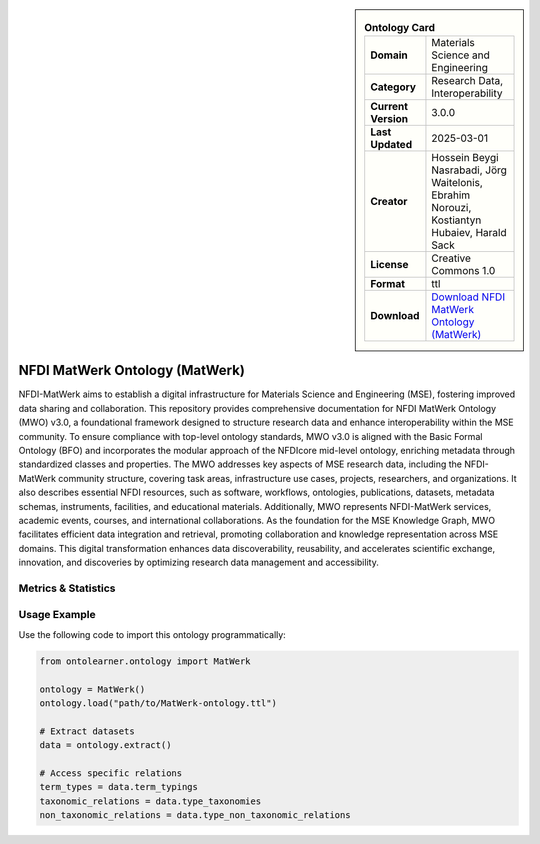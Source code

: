 

.. sidebar::

    .. list-table:: **Ontology Card**
       :header-rows: 0

       * - **Domain**
         - Materials Science and Engineering
       * - **Category**
         - Research Data, Interoperability
       * - **Current Version**
         - 3.0.0
       * - **Last Updated**
         - 2025-03-01
       * - **Creator**
         - Hossein Beygi Nasrabadi, Jörg Waitelonis, Ebrahim Norouzi, Kostiantyn Hubaiev, Harald Sack
       * - **License**
         - Creative Commons 1.0
       * - **Format**
         - ttl
       * - **Download**
         - `Download NFDI MatWerk Ontology (MatWerk) <https://github.com/ISE-FIZKarlsruhe/mwo?tab=readme-ov-file>`_

NFDI MatWerk Ontology (MatWerk)
========================================================================================================

NFDI-MatWerk aims to establish a digital infrastructure for Materials Science and Engineering (MSE),     fostering improved data sharing and collaboration. This repository provides comprehensive documentation     for NFDI MatWerk Ontology (MWO) v3.0, a foundational framework designed to structure research data     and enhance interoperability within the MSE community. To ensure compliance with top-level ontology standards,     MWO v3.0 is aligned with the Basic Formal Ontology (BFO) and incorporates the modular approach     of the NFDIcore mid-level ontology, enriching metadata through standardized classes and properties.     The MWO addresses key aspects of MSE research data, including the NFDI-MatWerk community structure,     covering task areas, infrastructure use cases, projects, researchers, and organizations.     It also describes essential NFDI resources, such as software, workflows, ontologies, publications,     datasets, metadata schemas, instruments, facilities, and educational materials. Additionally,     MWO represents NFDI-MatWerk services, academic events, courses, and international collaborations.     As the foundation for the MSE Knowledge Graph, MWO facilitates efficient data integration and retrieval,     promoting collaboration and knowledge representation across MSE domains. This digital transformation     enhances data discoverability, reusability, and accelerates scientific exchange, innovation,     and discoveries by optimizing research data management and accessibility.

Metrics & Statistics
--------------------------

.. tab:: Graph


    .. list-table:: Graph Statistics
        :widths: 50 50
        :header-rows: 0

        * - **Total Nodes**
          - 2554
        * - **Total Edges**
          - 4870
        * - **Root Nodes**
          - 86
        * - **Leaf Nodes**
          - 1384
    ::


.. tab:: Coverage


    .. list-table:: Knowledge Coverage Statistics
        :widths: 50 50
        :header-rows: 0

        * - **Classes**
          - 449
        * - **Individuals**
          - 29
        * - **Properties**
          - 129

    ::

.. tab:: Hierarchy


    .. list-table:: Hierarchical Metrics
        :widths: 50 50
        :header-rows: 0

        * - **Maximum Depth**
          - 13
        * - **Minimum Depth**
          - 0
        * - **Average Depth**
          - 2.83
        * - **Depth Variance**
          - 5.95
    ::


.. tab:: Breadth


    .. list-table:: Breadth Metrics
        :widths: 50 50
        :header-rows: 0

        * - **Maximum Breadth**
          - 148
        * - **Minimum Breadth**
          - 1
        * - **Average Breadth**
          - 40.00
        * - **Breadth Variance**
          - 1814.14
    ::

.. tab:: LLMs4OL


    .. list-table:: LLMs4OL Dataset Statistics
        :widths: 50 50
        :header-rows: 0

        * - **Term Types**
          - 29
        * - **Taxonomic Relations**
          - 369
        * - **Non-taxonomic Relations**
          - 12
        * - **Average Terms per Type**
          - 4.14
    ::

Usage Example
----------------
Use the following code to import this ontology programmatically:

.. code-block:: python

    from ontolearner.ontology import MatWerk

    ontology = MatWerk()
    ontology.load("path/to/MatWerk-ontology.ttl")

    # Extract datasets
    data = ontology.extract()

    # Access specific relations
    term_types = data.term_typings
    taxonomic_relations = data.type_taxonomies
    non_taxonomic_relations = data.type_non_taxonomic_relations
